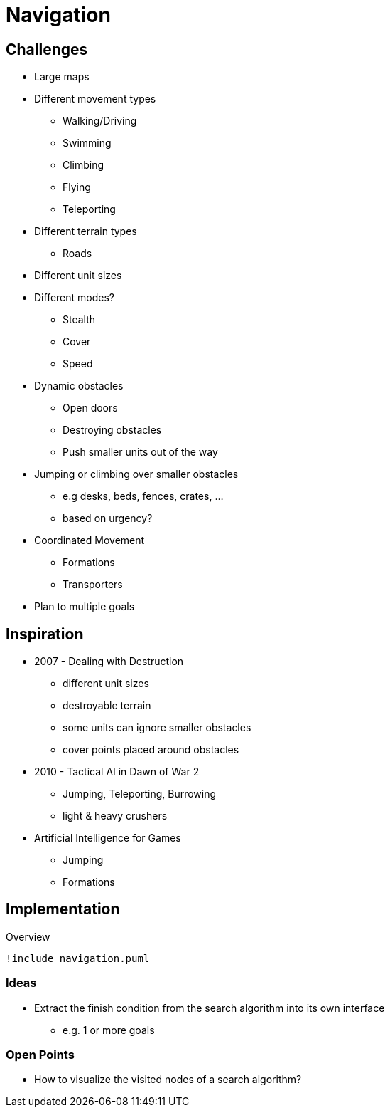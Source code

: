 = Navigation

== Challenges

* Large maps
* Different movement types
** Walking/Driving
** Swimming
** Climbing
** Flying
** Teleporting
* Different terrain types
** Roads
* Different unit sizes
* Different modes?
** Stealth
** Cover
** Speed
* Dynamic obstacles
** Open doors
** Destroying obstacles
** Push smaller units out of the way
* Jumping or climbing  over smaller obstacles
** e.g desks, beds, fences, crates, ...
** based on urgency?
* Coordinated Movement
** Formations
** Transporters
* Plan to multiple goals

== Inspiration

* 2007 - Dealing with Destruction
** different unit sizes
** destroyable terrain
** some units can ignore smaller obstacles
** cover points placed around obstacles
* 2010 - Tactical AI in Dawn of War 2
** Jumping, Teleporting, Burrowing
** light & heavy crushers
* Artificial Intelligence for Games
** Jumping
** Formations

== Implementation

.Overview
[plantuml, class-diagram-navigation]
....
!include navigation.puml
....

=== Ideas

* Extract the finish condition from the search algorithm into its own interface
** e.g. 1 or more goals

=== Open Points

* How to visualize the visited nodes of a search algorithm?
